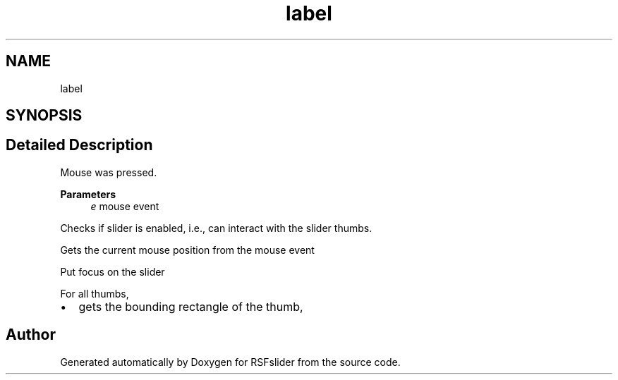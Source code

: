 .TH "label" 3 "Thu Jul 16 2020" "Version Test1" "RSFslider" \" -*- nroff -*-
.ad l
.nh
.SH NAME
label
.SH SYNOPSIS
.br
.PP
.SH "Detailed Description"
.PP 
Mouse was pressed\&. 
.PP
\fBParameters\fP
.RS 4
\fIe\fP mouse event 
.RE
.PP
Checks if slider is enabled, i\&.e\&., can interact with the slider thumbs\&.
.PP
Gets the current mouse position from the mouse event
.PP
Put focus on the slider
.PP
For all thumbs,
.PP
.IP "\(bu" 2
gets the bounding rectangle of the thumb,
.PP

.SH "Author"
.PP 
Generated automatically by Doxygen for RSFslider from the source code\&.
